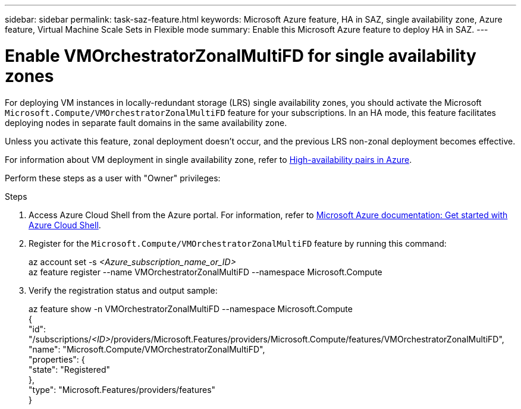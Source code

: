 ---
sidebar: sidebar
permalink: task-saz-feature.html
keywords: Microsoft Azure feature, HA in SAZ, single availability zone, Azure feature, Virtual Machine Scale Sets in Flexible mode
summary: Enable this Microsoft Azure feature to deploy HA in SAZ.
---



= Enable VMOrchestratorZonalMultiFD for single availability zones
:hardbreaks:
:nofooter:
:icons: font
:linkattrs:
:imagesdir: ./media/

[.lead]
For deploying VM instances in locally-redundant storage (LRS) single availability zones, you should activate the Microsoft `Microsoft.Compute/VMOrchestratorZonalMultiFD` feature for your subscriptions. In an HA mode, this feature facilitates deploying nodes in separate fault domains in the same availability zone. 

Unless you activate this feature, zonal deployment doesn't occur, and the previous LRS non-zonal deployment becomes effective.

For information about VM deployment in single availability zone, refer to link:concept-ha-azure.html[High-availability pairs in Azure].

Perform these steps as a user with "Owner" privileges:

.Steps

. Access Azure Cloud Shell from the Azure portal. For information, refer to https://learn.microsoft.com/en-us/azure/cloud-shell/get-started/[Microsoft Azure documentation: Get started with Azure Cloud Shell^].
. Register for the `Microsoft.Compute/VMOrchestratorZonalMultiFD` feature by running this command:
+
====
az account set -s _<Azure_subscription_name_or_ID>_
az feature register --name VMOrchestratorZonalMultiFD --namespace Microsoft.Compute
====
+
. Verify the registration status and output sample:
+
====
az feature show -n VMOrchestratorZonalMultiFD --namespace Microsoft.Compute
{
  "id": "/subscriptions/_<ID>_/providers/Microsoft.Features/providers/Microsoft.Compute/features/VMOrchestratorZonalMultiFD",
  "name": "Microsoft.Compute/VMOrchestratorZonalMultiFD",
  "properties": {
    "state": "Registered"
  },
  "type": "Microsoft.Features/providers/features"
}
====

